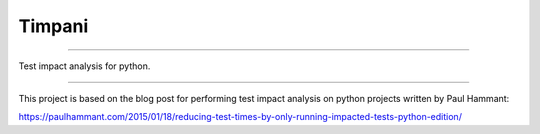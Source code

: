 Timpani
=======

.. image:: https://circleci.com/gh/tgdane/timpani.svg?style=svg
    :target: https://circleci.com/gh/tgdane/timpani

----

Test impact analysis for python.

----

This project is based on the blog post for performing test impact
analysis on python projects written by Paul Hammant:

https://paulhammant.com/2015/01/18/reducing-test-times-by-only-running-impacted-tests-python-edition/

